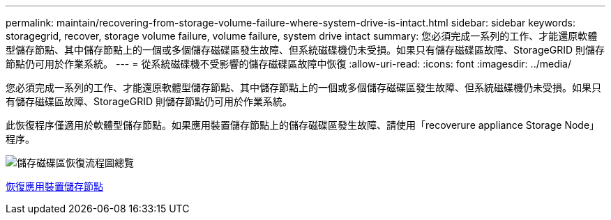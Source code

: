 ---
permalink: maintain/recovering-from-storage-volume-failure-where-system-drive-is-intact.html 
sidebar: sidebar 
keywords: storagegrid, recover, storage volume failure, volume failure, system drive intact 
summary: 您必須完成一系列的工作、才能還原軟體型儲存節點、其中儲存節點上的一個或多個儲存磁碟區發生故障、但系統磁碟機仍未受損。如果只有儲存磁碟區故障、StorageGRID 則儲存節點仍可用於作業系統。 
---
= 從系統磁碟機不受影響的儲存磁碟區故障中恢復
:allow-uri-read: 
:icons: font
:imagesdir: ../media/


[role="lead"]
您必須完成一系列的工作、才能還原軟體型儲存節點、其中儲存節點上的一個或多個儲存磁碟區發生故障、但系統磁碟機仍未受損。如果只有儲存磁碟區故障、StorageGRID 則儲存節點仍可用於作業系統。

此恢復程序僅適用於軟體型儲存節點。如果應用裝置儲存節點上的儲存磁碟區發生故障、請使用「recoverure appliance Storage Node」程序。

image::../media/storage_node_recovery_storage_vol_only.gif[儲存磁碟區恢復流程圖總覽]

xref:recovering-storagegrid-appliance-storage-node.adoc[恢復應用裝置儲存節點]
